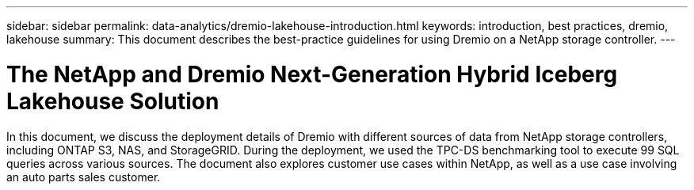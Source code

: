 ---
sidebar: sidebar
permalink: data-analytics/dremio-lakehouse-introduction.html
keywords: introduction, best practices, dremio, lakehouse
summary: This document describes the best-practice guidelines for using Dremio on a NetApp storage controller.
---

= The NetApp and Dremio Next-Generation Hybrid Iceberg Lakehouse Solution
:hardbreaks:
:nofooter:
:icons: font
:linkattrs:
:imagesdir: ../media/

[.lead]
In this document, we discuss the deployment details of Dremio with different sources of data from NetApp storage controllers, including ONTAP S3, NAS, and StorageGRID. During the deployment, we used the TPC-DS benchmarking tool to execute 99 SQL queries across various sources. The document also explores customer use cases within NetApp, as well as a use case involving an auto parts sales customer. 
